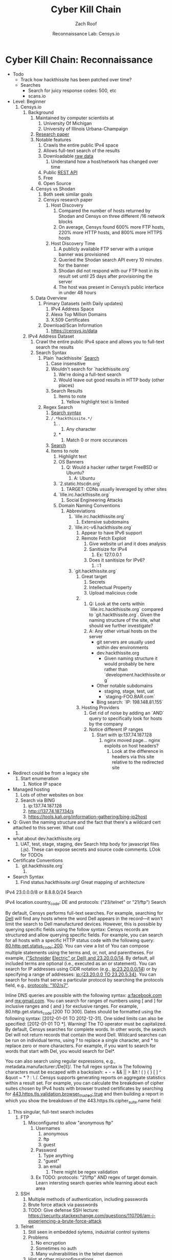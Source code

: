 #+TITLE: Cyber Kill Chain
#+DATE: Reconnaissance Lab: Censys.io
#+AUTHOR: Zach Roof
#+OPTIONS: num:nil toc:3
#+OPTIONS: reveal_center:nil reveal_control:t width:100% height:100%
#+OPTIONS: reveal_history:nil reveal_keyboard:t reveal_overview:t
#+OPTIONS: reveal_slide_number:"c"
#+OPTIONS: reveal_title_slide:"<h2>%t</h2><h5>%d<h5>"
#+OPTIONS: reveal_progress:t reveal_rolling_links:nil reveal_single_file:nil
#+REVEAL_HLEVEL: 1
#+REVEAL_MARGIN: 0
#+REVEAL_MIN_SCALE: 1
#+REVEAL_MAX_SCALE: 1
#+REVEAL_ROOT: file:///Users/zachroof/repos/reveal.js
#+REVEAL_TRANS: default
#+REVEAL_SPEED: default
#+REVEAL_THEME: moon
#+REVEAL_EXTRA_CSS: file:///Users/zachroof/repos/weekly-sts-in-prog/local.css
#+REVEAL_PLUGINS: notes
# YOUTUBE_EXPORT_TAGS:INFOSec,TLS,SSL,Cryptography,Alice,Bob,Trent,Mallory,Active Attacks,Passive Attacks
# YOUTUBE_EXPORT_DESC: 'Start our learning journey into TLS/Cryptography by understanding the "Crypto-Chacters" and the common attacks that they represent.'
# TODO FT:Security-Controls, nmap
* Cyber Kill Chain: Reconnaissance
#+ATTR_REVEAL: :frag (appear)
+ Todo
  + Track how hackthissite has been patched over time?
  + Searches
    + Search for juicy response codes: 500, etc
    + scans.io
+ Level: Beginner
  1. Censys.io
     1. Background
        1. Maintained by computer scientists at
           1. University Of Michigan
           2. University of Illinois Urbana-Champaign
        2. [[https://censys.io/static/censys.pdf][Research paper]]
        3. Notable features
           1. Crawls the entire public IPv4 space
           2. Allows full-text search of the results
           3. Downloadable [[https://censys.io/data][raw data]]
              1. Understand how a host/network has changed over time
           4. Public [[https://censys.io/api][REST API]]
           5. Free
           6. Open Source
        4. Censys vs Shodan
           1. Both seek similar goals
           2. Censys research paper
              1. Host Discovery
                 1. Compared the number of hosts returned by Shodan and Censys
                    on three different /16 network blocks
                 2. On average, Censys found 600% more FTP hosts, 220% more HTTP
                    hosts, and 800% more HTTPS hosts
              2. Host Discovery Time
                 1. A publicly available FTP server with a unique banner was
                    provisioned
                 2. Queried the Shodan search API every 10 minutes for the
                    banner
                 3. Shodan did not respond with our FTP host in its result set
                    until 25 days after provisioning the server
                 4. The host was present in Censys’s public interface in under 48 hours
        5. Data Overview
           1. Primary Datasets (with Daily updates)
              1. IPv4 Address Space
              2. Alexa Top Million Domains
              3. X.509 Certificates
           2. Download/Scan Information
              1. https://censys.io/data
     2. IPv4 Address Dataset
        1. Crawl the entire public IPv4 space and allows you to full-text
           search the results
        2. Search Syntax
           1. Plain `hackthissite` [[https://censys.io/ipv4?q=hackthissite][Search]]
              1. Case insensitive
              2. Wouldn't search for `hackthissite.org`
                 1. We're doing a full-text search
                 2. Would leave out good results in HTTP body (other places)
              3. Search Results
                 1. Items to note
                    1. Yellow highlight text is limited
           2. Regex Search
              1. [[https://www.elastic.co/guide/en/elasticsearch/reference/current/query-dsl-regexp-query.html#regexp-syntax][Search syntax]]
              2. =/.*hackthissite.*/=
                 1. .
                    1. Any character
                 2. *
                    1. Match 0 or more occurances
              3. [[https://censys.io/ipv4?q=%252F.*hackthissite.*%252F][Search]]
              4. Items to note
                 1. Highlight text
                 2. OS Banners
                    1. Q: Would a hacker rather target FreeBSD or Ubuntu?
                       1. A: Ubuntu
                 3. `2.static.htscdn.org`
                    1. TARGET: CDNs usually leveraged by other sites
                 4. `lille.irc.hackthissite.org`
                    1. Social Engineering Attacks
                 5. Domain Naming Conventions
                    1. Abbreviations
                       1. `lille.irc.hackthissite.org`
                          1. Extensive subdomains
                       2. `lille.irc-v6.hackthissite.org`
                          1. Appear to have IPv6 support
                          2. Remote Fetch Exploit
                             1. Give website url and it does analysis
                             2. Sanitisize for IPv4
                                1. Ex: 127.0.0.1
                             3. Does it sanitisize for IPv6?
                                1. ::1
                       3. `git.hackthissite.org`
                          1. Great target
                             1. Secrets
                             2. Intellectual Property
                             3. Upload malicious code
                          2.
                             1. Q: Look at the certs within
                                `lille.irc.hackthissite.org` compared to
                                `git.hackthissite.org`. Given the naming
                                structure of the site, what should we further
                                investigate?
                             2. A: Any other virtual hosts on the server
                                - git servers are usually used within dev environments
                                - dev.hackthissite.org
                                  - Given naming structure it would probably
                                    be here rather than `development.hackthissite.org`
                                - Other notable subdomains
                                  - staging, stage, test, uat
                                  - `staging-FOO.BAR.com`
                                - Bing search: `IP: 198.148.81.155`
                          3. Hosting Providers
                             1. Get rid of noise by adding an `AND` query to
                                specifically look for hosts by the company
                             2. Notice different IP ranges
                                1. Start with ip:137.74.187.128
                                   1. nginx moved page... nginx exploits on
                                      host headers?
                                      1. Look at the difference in headers
                                         via this site relative to the
                                         redirected site
+ Redirect could be from a legacy site
  1. Start enumeration
     1. Notice IP space
+ Managed hosting
  1. Lots of other websites on box
  2. Search via BING
     1. ip:137.74.187.128
     2. http://137.74.187.134/s
     3. https://tools.kali.org/information-gathering/bing-ip2host
+ Q: Given the naming structure and the fact
  that there's a wildcard cert attached to this
  server. What coul
  1.
+ what about dev.hackthissite.org
  1. UAT, test, stage, staging, dev
     Search http body for javascript files (.js).  These
     can expose secrets and source code comments.  LOok
     for TODOs
+ Certificate Conventions
  1. `git.hackthissite.org`
     1.
+ Search Syntax
  1. Find status.hackthissite.org! Great mapping of architecture
IPv4
23.0.0.0/8 or 8.8.8.0/24                 Search

IPv4
location.country_code: DE and protocols: ("23/telnet" or "21/ftp") Search

By default, Censys performs full-text searches. For example, searching for [[https://censys.io/ipv4?q=Dell][Dell]] will find any hosts where the
word Dell appears in the record—it won't limit the search to Dell manufactured devices. However, this is
possible by querying specific fields using the follow syntax:
Censys records are structured and allow querying specific fields. For example, you can search for all hosts with
a specific HTTP status code with the following query: [[https://censys.io/ipv4?q=80.http.get.status_code%253A%2520200][80.http.get.status_code: 200]]. You can view a list of
You can compose multiple statements using the terms and, or, not, and parentheses. For example, [[https://censys.io/ipv4?q=(%2522Schneider%2520Electric%2522%2520or%2520Dell)%2520and%252023.20.0.0%252F14][("Schneider]]
[[https://censys.io/ipv4?q=(%2522Schneider%2520Electric%2522%2520or%2520Dell)%2520and%252023.20.0.0%252F14][Electric" or Dell) and 23.20.0.0/14]]. By default, all included terms are optional (i.e., executed as an or
statement).
You can search for IP addresses using CIDR notation (e.g., [[https://censys.io/ipv4?q=23.20.0.0%252F14][ip:23.20.0.0/14]]) or by specifying a range of
addresses: [[https://censys.io/ipv4?q=ip%253A%255B23.20.0.0%2520TO%252023.20.5.34%255D][ip:{23.20.0.0 TO 23.20.5.34}]]. You can search for hosts that serve a particular protocol by searching
the protocols field, e.g., [[https://censys.io/ipv4?q=protocols%253A%2520%2522102%252Fs7%2522][protocols: "102/s7"]].

Inline DNS queries are possible with the following syntax: [[https://censys.io/ipv4?q=a%25253Afacebook.com][a:facebook.com]] and [[https://censys.io/ipv4?q=mx%253Agmail.com][mx:gmail.com]].
You can search for ranges of numbers using [ and ] for inclusive ranges and { and } for exclusive ranges. For
example, 80.http.get.status_code:[200 TO 300]. Dates should be formatted using the following syntax:
[2012-01-01 TO 2012-12-31]. One sided limits can also be specified: [2012-01-01 TO *]. Warning! The TO
operator must be capitalized.
By default, Censys searches for complete words. In other words, the search Del will not return records that
contain the word Dell. Wildcard searches can be run on individual terms, using ? to replace a single character,
and * to replace zero or more characters. For example, if you want to search for words that start with Del, you
would search for Del*.

You can also search using regular expressions, e.g., metadata.manufacturer:/De[ll]/. The full regex syntax is
The following characters must be escaped with a backslash: + - = && || > &lt ! ( ) { } [ ] ^ &quot ~ * ? : \ /.
Censys supports generating reports on aggregate statistics within a result set. For example, you can calculate
the breakdown of cipher suites chosen by IPv4 hosts with browser trusted certificates by searching for
[[https://censys.io/ipv4?q=443.https.tls.validation.browser_trusted%253A+true][443.https.tls.validation.browser_trusted: true]] and then building a report in which you show the breakdown of the
443.https.tls.cipher_suite.name field:
# NOTE: Do a quick example of hackthissite
              1. This singular, full-text search includes
                 1. FTP
                    1. Misconfigured to allow "anonymous ftp"
                       1. Usernames
                          1. anonymous
                          2. ftp
                          3. guest
                       2. Password
                          1. Type anything
                          2. "guest"
                          3. an email
                             1. There might be regex validation
                       3. Ex TODO: protocols: "21/ftp" AND regex of target
                          domain.  Learn intersting search queries while
                          learning about each area
                 2. SSH
                    1. Multiple methods of authentication, including passwords
                    2. Brute force attack via passwords
                    3. TODO: Give defense SSH lecture: https://security.stackexchange.com/questions/110706/am-i-experiencing-a-brute-force-attack
                 3. Telnet
                    1. Still seen in embedded sytems, industrial control
                       systems
                    2. Problems
                       1. No encryption
                       2. Sometimes no auth
                       3. Many vulnerabilities in the telnet daemon
                    3. Hint at other misconfigurations
                    4. Ex Search: https://censys.io/ipv4?q=protocols%3A+%2223%2Ftelnet%22
                 4. Email
                    1. Protocols Supported
                       1. SMTP/SMTPS
                       2. IMAP/IMAPS
                       3. POP3/POP3S
                    2. Attacks
                       1. Injection (https://www.owasp.org/index.php/Testing_for_IMAP/SMTP_Injection
                       2. Spoofing
                          1. Social Engineering
                       3. Directory Harvest Attack
                          1. Email/Mailing list harvesting
                 5. DNS
                    1. Internal
                       1. Redirect all system updates to attacker server
                    2. External
                       1. Redirect customers to your site
                 6. HTTP/HTTPS
                    1. XSS, website attack vectors
                 7. UPnP
                    1. Universal Plug and Play
                    2. Set of networking protocols
                    3. Allows devices to automatically discover each other and establish connections
                    4. Can be seen in: IoT, printers, IP Cameras, TVs, Routers
                    5. By default, no authentication
                 8. Industrial Control/Building Systems
                    1. Siemens S7
                    2. MODBUS
                    3. Niagara Fox
                    4. DNP3
                    5. BACnet
                 9. CWMP
                    1. CPE Wan Management Protocol
                    2. Leveraged by ISPs to remotely troubleshoot/control home routers
                       1. Routers automatically connect to ISPs Auto Configuration Server (ACS)
                    3. Functionality includes
                       1. Firmware management
                       2. Log retrival
                    4. Attacks
                       1. Server/ACS
                          1. You can controll entire subscriber base of routers
                       2. Client/Router
                          1. Logs rarely monitored
                          2. Reconfigure DNS
                          3. RCE
                             1. https://isc.sans.edu/forums/diary/TR069+NewNTPServer+Exploits+What+we+know+so+far/21763/
              2. Data is annotated with useful information
                 1. OS Type
                 2. Vulnerable to heartbleed

              3. Scan frequency
              4. Notable Programs That Censys Leverages
                 1. [[https://www.zmap.io/][zmap]]
                    1. Maps the network
                    2. On a computer with a gigabit connection, can scan the entire
                       public IPv4 address space in under 45 minutes
                 2. [[https://github.com/zmap/zgrab][zgrab]]
                    1. Connects to hosts found in zmap and collects metadata/banners
              5. We collect data about IPv4 hosts through weekly ZMap scans for
              FTP, SSH, Telnet, SMTP, DNS, HTTP, Siemens S7, POP3, IMAP, HTTPS,
              SMTPS, MODBUS, IMAPS, POP3S, UPnP, Niagara Fox, CWMP, DNP3, and
              BACnet. This data is aggregated by ip, port, and protocol to
              construct structured records about each host. For example, HTTPS
              hosts will define 443.https.tls.cipher_suite and Telnet hosts will
              define 23.telnet.banner.banner.

Where possible, we annotate higher-level information such as server software,
geographic location, autonomous system, and device identity with ZTag. The
top-level metadata fields describe the device as a whole and each protocol's
metadata describes information extracted about that protocol's server-side
software.
              1. Censys supports
                 1. protocol
           5. Supports full-text searches on protocol metadata that's retrieved
              1. Ex: 443.https.cipher
           6. Created by/for researchers
              1. Public has rate restricted accessjk
           7. Does a daily zmap/zgrab scan of the internet
           8. Scans
              1. https://censys.io/data
              2. Shows scheduled scans
              3. Primary Datasets
                 1. IPv4 Address Space
                 2. Alexa Top Million Domains
                 3. X.509 Certificates
           9. Other Notable Scans
              1. https://censys.io/data/443-https-heartbleed-full_ipv4
https://groups.google.com/a/censys.io/forum/#!topic/discussion/DGJndylhoGg
        2. Through zmap/zgrab
        3. Searches
           1. Hosts on the Public IPv4 Address Space
 1. If website, can search entire HTTPS response
           2. X.509 Certificates
        4. Example Searches
           1. location.country_code: US and tags: scada
              1. Industrial Control Systems within the US
           2. not 443.https.tls.validation.browser_trusted: true
              1. Websites that have erroneous certificates
           3. location.country_code: US and protocols: ("23/telnet" or "21/ftp")
              1. Telnet and FTP Servers in the US
        5. Ex: hackthissite.org censys.io search
           1. Look for vulnerabilities/attack vectors
              1. What ports are open
                 1. Look for Honey Pots
                    1. Unrealistic open ports
                       1. Number and Service
                       2. Would a host really have mySQL and Mongo on it?
              2.
              3. Vulnerable Ciphers
              4. Customer Environments that are on seperate servers?
                 1. Legacy systems the might not be updated as frequently
                 2. Virtual Hosting
                    1. Most customer pages usually resolve to 1 server group
              5. Location
                 1. Can signify DEV/PROD environments
                    1. Which one is DEV?
                       1. Multi-location company with engineering headquarters in florida
                          1. Found this via website
                          2. DEV environment is likely to be in east region
                 2. Satellite locations will probably have looser security
              6. Hosting Providers
                 1. Most are in AWS but 1 is in Azure?
                    1. Azure might be a temporary environment
                       1. Pivot point
                 2. Cloudflare?
                 3. CloudFail - Unmask server IP addresses hidden behind
                    Cloudflare by searching old database records and detecting
                    misconfigured DNS.
              7. Printers?

                 1. Printer Exploitation Toolkit (PRET) - Tool for printer
                    security testing capable of IP and USB connectivity,
                    fuzzing, and exploitation of PostScript, PJL, and PCL
                    printer language features.

                    1. Capture print jobs

              8. Routers?

                 1. https://github.com/reverse-shell/routersploit

                    1. Routers are often not upgraded

              9. Webserver
                 1. Google Hacking
                 2. waybackmachine
                 3. Find virtual hosts
                    1. Companies usually publish their customers.  If a given
                       company isn't on the main server with all of the vhosts,
                       it might be a one off environment that's more vulnerable
                    2. Bing: "IP:*" syntax with "OR" for range
              10. VPN or gateway in DNS
                  1. Great pivot point
                  2. gw as well
                  3. Fake upgrades by controlling DNS
                     1. https://github.com/infobyte/evilgrade
              11. DHCP Server
                  1. When performing internal testing, first enumerate your local
                     subnet, and you can often extrapolate from there to other
                     subnets by modifying the address slightly. Also, a look a
                     the routing table of an internal host can be particularly
                     telling. Below are a number of techniques which can be used.

DHCP servers can be a potential source of not just local information, but also
remote IP range and details of important hosts. Most DHCP servers will provide a
local IP gateway address as well as the address of DNS and WINS servers. In
Windows based networks, DNS servers tend to be Active Directory domain
controllers, and thus targets of interest.
              1. DNS
                 1. DNS TXT Records
                    1. used to verify many cloud based services
                 2. Hacks I can be you
                 3. Naming Conventions
                 4. prod.hackthissite.org
                    1. what about dev.hackthissite.org
                       1. UAT, test, stage, staging, dev
                 5. Azure/AWS
                    1. AWS S3
                       1. https://BUCKET_NAME.s3.amazonaws.com
                       2. Examples to try
                          1. https://hackthissite.s3.amazonaws.com
                          2. https://hack-this-site.s3.amazonaws.com
                          3. https://dev-hackthissite.s3.amazonaws.com
                 6. Network Topology
                    1. Traditional 3-tier architecture
                       1. Browser --> API Server --> Database
                          1. Potential Attack Vectors
                             1. Too much trust between API and Database
                          2. Caching layer
                             1. Caching attacks
                             2. DoS
                    2. DB
                       1. DNS names with sql or nosql
                    3. Modern Cloud
                       1. Browser could be making direct calls to Database
                          1. Investigate client-side code
                 7. Lower security dev environment where one can pivot into
                    privileged servers
              2. Network Topology
              3. Any self-signed certs
              4. Federated servers
                 1. No standard naming
                 2. adfs
                 3. auth
                 4. fs
                 5. okta
                 6. ping
                 7. sso
                 8. sts
              5. Devops Tools
                 1. Jenkins server
                    1. Can pivot between dev/prod
                    2. usually has creds to all environments
                    3.
                 2. Give common names
              6. Docker Registry
                 1. registry.*.com
                 2. Usually has secrets
              7. logging servers
                 1. Standard names
                    1. Prometheus
                 2. XSS and juicy info/ session tokens, etc
              8. git servers?
                 1. Intellectual Property, wiki on-boarding information, etc.
                 2. Automatated build on merge into dev.
                    1. Can inject malicious code to get into jenkins
                    2. https://github.com/spaceB0x/cider
                 3. Auto
              9. smtp servers?
                 1. Social Engineering Attacks via fake emails
                    1. Social Engineering = Human Minipulation
                       1. https://www.amazon.com/Social-Engineering-Art-Human-Hacking/dp/0470639539
              10. Note "198.148.81.0/24" subnet.  Invoke new search.
              11. Note git.hackthissite.org
              12. Censys.io
